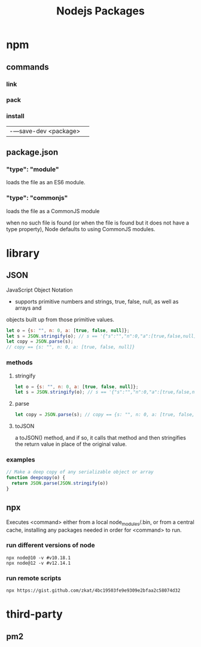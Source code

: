 #+TITLE: Nodejs Packages

* npm
** commands
*** link
*** pack
*** install
|                      |   |
|----------------------+---|
| -—save-dev <package> |   |

** package.json
*** "type": "module"
loads the file as an ES6 module.
*** "type": "commonjs"
loads the file as a CommonJS module

when no such file is found (or when the file is found but it does not have a
type property), Node defaults to using CommonJS modules.
* library
** JSON
JavaScript Object Notation

- supports primitive numbers and strings, true, false, null, as well as arrays and
objects built up from those primitive values.

#+begin_src js
let o = {s: "", n: 0, a: [true, false, null]};
let s = JSON.stringify(o); // s == '{"s":"","n":0,"a":[true,false,null]}'
let copy = JSON.parse(s);
// copy == {s: "", n: 0, a: [true, false, null]}
#+end_src
*** methods
**** stringify
#+begin_src js
let o = {s: "", n: 0, a: [true, false, null]};
let s = JSON.stringify(o); // s == '{"s":"","n":0,"a":[true,false,null]}'
#+end_src

**** parse
#+begin_src js
let copy = JSON.parse(s); // copy == {s: "", n: 0, a: [true, false, null]}
#+end_src

**** toJSON
a toJSON() method, and if so, it calls that method and then stringifies the
return value in place of the original value.

*** examples
#+begin_src js
// Make a deep copy of any serializable object or array
function deepcopy(o) {
  return JSON.parse(JSON.stringify(o))
}
#+end_src
** npx
Executes <command> either from a local node_modules/.bin, or from a central
cache, installing any packages needed in order for <command> to run.

*** run different versions of node
#+begin_src shell
npx node@10 -v #v10.18.1
npx node@12 -v #v12.14.1
#+end_src
*** run remote scripts
#+begin_src shell
npx https://gist.github.com/zkat/4bc19503fe9e9309e2bfaa2c58074d32
#+end_src

* third-party
** pm2
